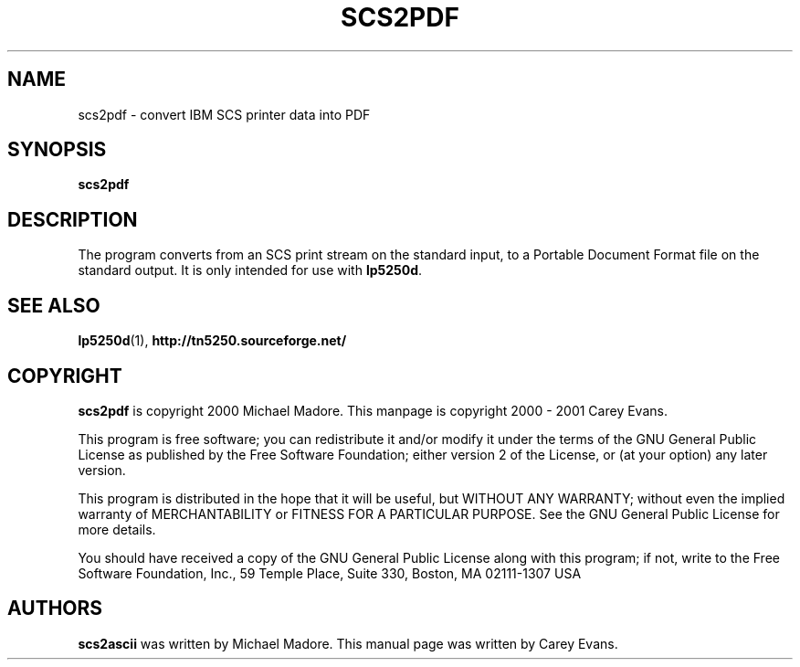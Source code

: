'\" t
.ig
Man page for scs2pdf.

Copyright (C) 1999 - 2001 Carey Evans.

You can redistribute and/or modify this document under the terms of 
the GNU General Public License as published by the Free Software
Foundation; either version 2 of the License, or (at your option)
any later version.

This document is distributed in the hope that it will be useful,
but WITHOUT ANY WARRANTY; without even the implied warranty of
MERCHANTABILITY or FITNESS FOR A PARTICULAR PURPOSE.  See the
GNU General Public License for more details.
..
.TH SCS2PDF 1 "17 Jun 2001"
.SH NAME
scs2pdf \- convert IBM SCS printer data into PDF
.SH SYNOPSIS
.B scs2pdf
.SH DESCRIPTION
The program converts from an SCS print stream on the standard input,
to a Portable Document Format file on the standard output.
It is only intended for use with
.BR lp5250d .
.SH "SEE ALSO"
.BR lp5250d (1),
.B http://tn5250.sourceforge.net/
.SH COPYRIGHT
.B scs2pdf
is copyright
.if t \(co
2000 Michael Madore.  This manpage is copyright
.if t \(co
2000 \- 2001 Carey Evans.
.PP
This program is free software; you can redistribute it and/or modify
it under the terms of the GNU General Public License as published by
the Free Software Foundation; either version 2 of the License, or
(at your option) any later version.
.PP
This program is distributed in the hope that it will be useful,
but WITHOUT ANY WARRANTY; without even the implied warranty of
MERCHANTABILITY or FITNESS FOR A PARTICULAR PURPOSE.  See the
GNU General Public License for more details.
.PP
You should have received a copy of the GNU General Public License
along with this program; if not, write to the Free Software
Foundation, Inc., 59 Temple Place, Suite 330, Boston, MA  02111-1307  USA
.SH AUTHORS
.B scs2ascii
was written by Michael Madore.
This manual page was written by Carey Evans.
